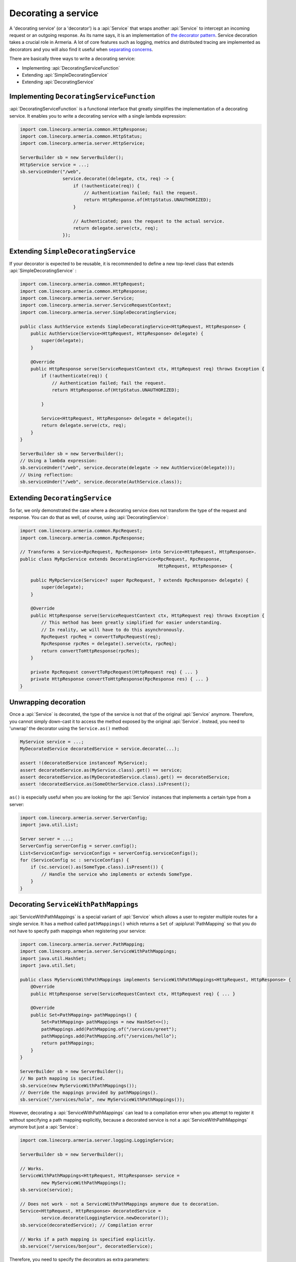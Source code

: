 .. _separating concerns: https://en.wikipedia.org/wiki/Separation_of_concerns
.. _the decorator pattern: https://en.wikipedia.org/wiki/Decorator_pattern

.. _server-decorator:

Decorating a service
====================

A 'decorating service' (or a 'decorator') is a :api:`Service` that wraps another :api:`Service`
to intercept an incoming request or an outgoing response. As its name says, it is an implementation of
`the decorator pattern`_. Service decoration takes a crucial role in Armeria. A lot of core features
such as logging, metrics and distributed tracing are implemented as decorators and you will also find it
useful when `separating concerns`_.

There are basically three ways to write a decorating service:

- Implementing :api:`DecoratingServiceFunction`
- Extending :api:`SimpleDecoratingService`
- Extending :api:`DecoratingService`

Implementing ``DecoratingServiceFunction``
------------------------------------------

:api:`DecoratingServiceFunction` is a functional interface that greatly simplifies the implementation of
a decorating service. It enables you to write a decorating service with a single lambda expression:

.. code-block:: java

    import com.linecorp.armeria.common.HttpResponse;
    import com.linecorp.armeria.common.HttpStatus;
    import com.linecorp.armeria.server.HttpService;

    ServerBuilder sb = new ServerBuilder();
    HttpService service = ...;
    sb.serviceUnder("/web",
                    service.decorate((delegate, ctx, req) -> {
                        if (!authenticate(req)) {
                            // Authentication failed; fail the request.
                            return HttpResponse.of(HttpStatus.UNAUTHORIZED);
                        }

                        // Authenticated; pass the request to the actual service.
                        return delegate.serve(ctx, req);
                    });

Extending ``SimpleDecoratingService``
-------------------------------------

If your decorator is expected to be reusable, it is recommended to define a new top-level class that extends
:api:`SimpleDecoratingService` :

.. code-block:: java

    import com.linecorp.armeria.common.HttpRequest;
    import com.linecorp.armeria.common.HttpResponse;
    import com.linecorp.armeria.server.Service;
    import com.linecorp.armeria.server.ServiceRequestContext;
    import com.linecorp.armeria.server.SimpleDecoratingService;

    public class AuthService extends SimpleDecoratingService<HttpRequest, HttpResponse> {
        public AuthService(Service<HttpRequest, HttpResponse> delegate) {
            super(delegate);
        }

        @Override
        public HttpResponse serve(ServiceRequestContext ctx, HttpRequest req) throws Exception {
            if (!authenticate(req)) {
                // Authentication failed; fail the request.
                return HttpResponse.of(HttpStatus.UNAUTHORIZED);

            }

            Service<HttpRequest, HttpResponse> delegate = delegate();
            return delegate.serve(ctx, req);
        }
    }

    ServerBuilder sb = new ServerBuilder();
    // Using a lambda expression:
    sb.serviceUnder("/web", service.decorate(delegate -> new AuthService(delegate)));
    // Using reflection:
    sb.serviceUnder("/web", service.decorate(AuthService.class));

Extending ``DecoratingService``
-------------------------------

So far, we only demonstrated the case where a decorating service does not transform the type of the request and
response. You can do that as well, of course, using :api:`DecoratingService`:

.. code-block:: java

    import com.linecorp.armeria.common.RpcRequest;
    import com.linecorp.armeria.common.RpcResponse;

    // Transforms a Service<RpcRequest, RpcResponse> into Service<HttpRequest, HttpResponse>.
    public class MyRpcService extends DecoratingService<RpcRequest, RpcResponse,
                                                        HttpRequest, HttpResponse> {

        public MyRpcService(Service<? super RpcRequest, ? extends RpcResponse> delegate) {
            super(delegate);
        }

        @Override
        public HttpResponse serve(ServiceRequestContext ctx, HttpRequest req) throws Exception {
            // This method has been greatly simplified for easier understanding.
            // In reality, we will have to do this asynchronously.
            RpcRequest rpcReq = convertToRpcRequest(req);
            RpcResponse rpcRes = delegate().serve(ctx, rpcReq);
            return convertToHttpResponse(rpcRes);
        }

        private RpcRequest convertToRpcRequest(HttpRequest req) { ... }
        private HttpResponse convertToHttpResponse(RpcResponse res) { ... }
    }

Unwrapping decoration
---------------------

Once a :api:`Service` is decorated, the type of the service is not that of the original :api:`Service`
anymore. Therefore, you cannot simply down-cast it to access the method exposed by the original :api:`Service`.
Instead, you need to 'unwrap' the decorator using the ``Service.as()`` method:

.. code-block:: java

    MyService service = ...;
    MyDecoratedService decoratedService = service.decorate(...);

    assert !(decoratedService instanceof MyService);
    assert decoratedService.as(MyService.class).get() == service;
    assert decoratedService.as(MyDecoratedService.class).get() == decoratedService;
    assert !decoratedService.as(SomeOtherService.class).isPresent();

``as()`` is especially useful when you are looking for the :api:`Service` instances that implements
a certain type from a server:

.. code-block:: java

    import com.linecorp.armeria.server.ServerConfig;
    import java.util.List;

    Server server = ...;
    ServerConfig serverConfig = server.config();
    List<ServiceConfig> serviceConfigs = serverConfig.serviceConfigs();
    for (ServiceConfig sc : serviceConfigs) {
        if (sc.service().as(SomeType.class).isPresent()) {
            // Handle the service who implements or extends SomeType.
        }
    }

.. _server-decorator-service-with-path-mappings:

Decorating ``ServiceWithPathMappings``
--------------------------------------

:api:`ServiceWithPathMappings` is a special variant of :api:`Service` which allows a user to register multiple
routes for a single service. It has a method called ``pathMappings()`` which returns a ``Set`` of
:apiplural:`PathMapping` so that you do not have to specify path mappings when registering your service:

.. code-block:: java

    import com.linecorp.armeria.server.PathMapping;
    import com.linecorp.armeria.server.ServiceWithPathMappings;
    import java.util.HashSet;
    import java.util.Set;

    public class MyServiceWithPathMappings implements ServiceWithPathMappings<HttpRequest, HttpResponse> {
        @Override
        public HttpResponse serve(ServiceRequestContext ctx, HttpRequest req) { ... }

        @Override
        public Set<PathMapping> pathMappings() {
            Set<PathMapping> pathMappings = new HashSet<>();
            pathMappings.add(PathMapping.of("/services/greet");
            pathMappings.add(PathMapping.of("/services/hello");
            return pathMappings;
        }
    }

    ServerBuilder sb = new ServerBuilder();
    // No path mapping is specified.
    sb.service(new MyServiceWithPathMappings());
    // Override the mappings provided by pathMappings().
    sb.service("/services/hola", new MyServiceWithPathMappings());

However, decorating a :api:`ServiceWithPathMappings` can lead to a compilation error when you attempt to
register it without specifying a path mapping explicitly, because a decorated service is not a
:api:`ServiceWithPathMappings` anymore but just a :api:`Service`:

.. code-block:: java

    import com.linecorp.armeria.server.logging.LoggingService;

    ServerBuilder sb = new ServerBuilder();

    // Works.
    ServiceWithPathMappings<HttpRequest, HttpResponse> service =
            new MyServiceWithPathMappings();
    sb.service(service);

    // Does not work - not a ServiceWithPathMappings anymore due to decoration.
    Service<HttpRequest, HttpResponse> decoratedService =
            service.decorate(LoggingService.newDecorator());
    sb.service(decoratedService); // Compilation error

    // Works if a path mapping is specified explicitly.
    sb.service("/services/bonjour", decoratedService);

Therefore, you need to specify the decorators as extra parameters:

.. code-block:: java

    ServerBuilder sb = new ServerBuilder();
    // Register a service decorated with two decorators at multiple routes.
    sb.service(new MyServiceWithPathMappings(),
               MyDecoratedService::new,
               LoggingService.newDecorator())

A good real-world example of :api:`ServiceWithPathMappings` is :api:`GrpcService`.
See :ref:`server-grpc-decorator` for more information.

See also
--------

- :ref:`client-decorator`
